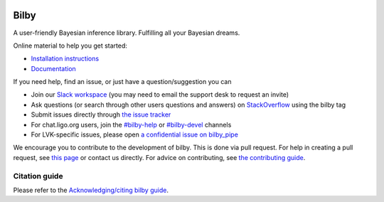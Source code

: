 |pipeline status| |coverage report| |pypi| |conda| |version|

=====
Bilby
=====

A user-friendly Bayesian inference library.
Fulfilling all your Bayesian dreams.

Online material to help you get started:

-  `Installation instructions <https://bilby-dev.github.io/bilby/installation.html>`__
-  `Documentation <https://bilby-dev.github.io/bilby/>`__

If you need help, find an issue, or just have a question/suggestion you can

- Join our `Slack workspace <https://bilby-code.slack.com/>`__ (you may need to email the support desk to request an invite)
- Ask questions (or search through other users questions and answers) on `StackOverflow <https://stackoverflow.com/questions/tagged/bilby>`__ using the bilby tag
- Submit issues directly through `the issue tracker <https://github.com/bilby-dev/bilby/issues>`__
- For chat.ligo.org users, join the `#bilby-help <https://chat.ligo.org/ligo/channels/bilby-help>`__ or `#bilby-devel <https://chat.ligo.org/ligo/channels/bilby-devel>`__ channels
- For LVK-specific issues, please open `a confidential issue on bilby_pipe <https://github.com/bilby-dev/bilby_pipe/-/issues/new>`__

We encourage you to contribute to the development of bilby. This is done via pull request.  For
help in creating a pull request, see `this page
<https://docs.github.com/en/pull-requests/collaborating-with-pull-requests/proposing-changes-to-your-work-with-pull-requests/creating-a-pull-request>`__ or contact
us directly. For advice on contributing, see `the contributing guide <https://github.com/bilby-dev/bilby/blob/master/CONTRIBUTING.md>`__.


--------------
Citation guide
--------------

Please refer to the `Acknowledging/citing bilby guide <https://bilby-dev.github.io/bilby/citing-bilby.html>`__.

.. |pipeline status| image:: https://github.com/bilby-dev/bilby/actions/workflows/unit-tests.yml/badge.svg
   :target: https://github.com/bilby-dev/bilby/commits/master
.. |coverage report| image:: https://github.com/bilby-dev/bilby/badges/master/coverage.svg
   :target: https://lscsoft.docs.ligo.org/bilby/htmlcov/
.. |pypi| image:: https://badge.fury.io/py/bilby.svg
   :target: https://pypi.org/project/bilby/
.. |conda| image:: https://img.shields.io/conda/vn/conda-forge/bilby.svg
   :target: https://anaconda.org/conda-forge/bilby
.. |version| image:: https://img.shields.io/pypi/pyversions/bilby.svg
   :target: https://pypi.org/project/bilby/
